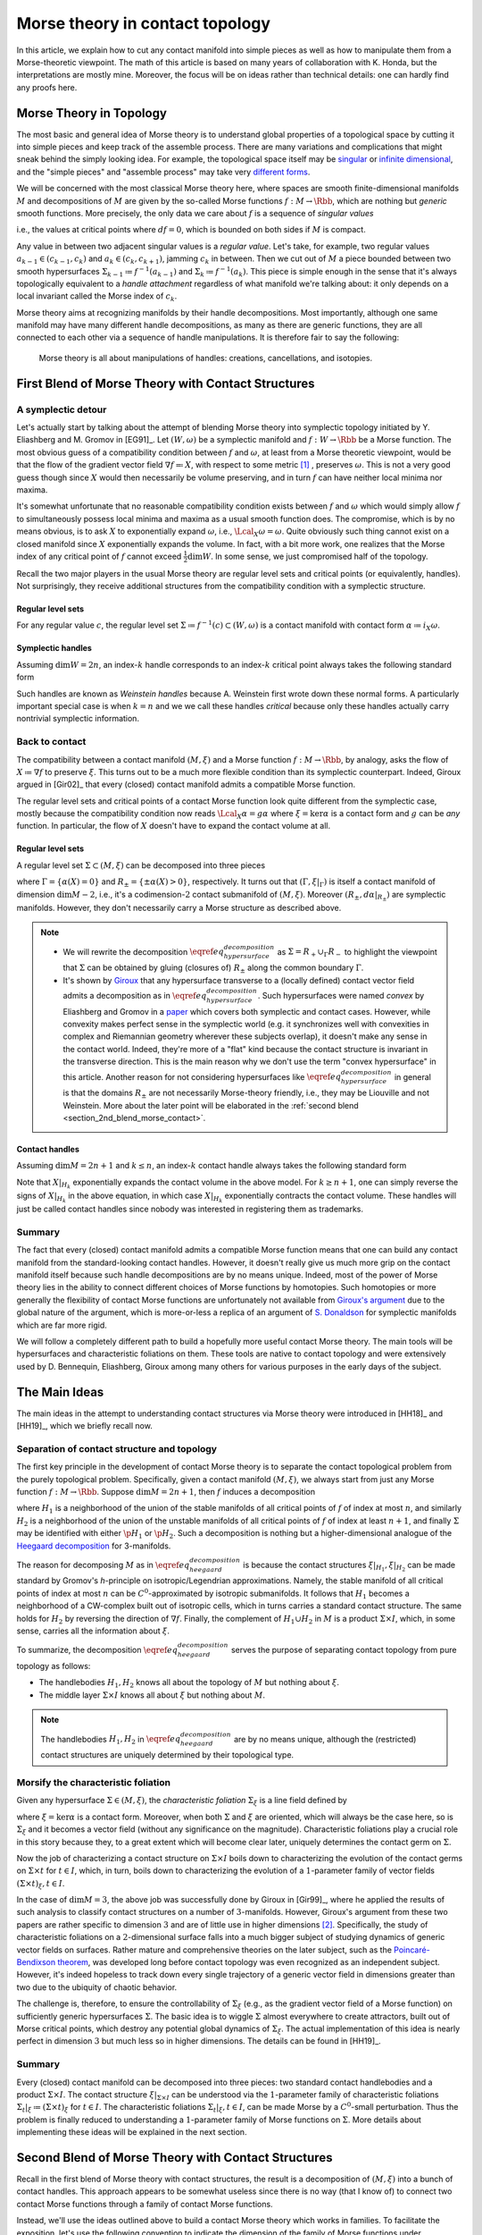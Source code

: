 .. _contact_morse_theory_rst:

Morse theory in contact topology
================================

In this article, we explain how to cut any contact manifold into simple pieces as well as how to manipulate them from a Morse-theoretic viewpoint. The math of this article is based on many years of collaboration with K. Honda, but the interpretations are mostly mine. Moreover, the focus will be on ideas rather than technical details: one can hardly find any proofs here.

Morse Theory in Topology
------------------------

The most basic and general idea of Morse theory is to understand global properties of a topological space by cutting it into simple pieces and keep track of the assemble process. There are many variations and complications that might sneak behind the simply looking idea. For example, the topological space itself may be `singular <https://en.wikipedia.org/wiki/Stratified_Morse_theory>`__ or `infinite dimensional <https://en.wikipedia.org/wiki/Floer_homology>`__, and the "simple pieces" and "assemble process" may take very `different forms <https://en.wikipedia.org/wiki/Triangulation_(topology)>`__.

We will be concerned with the most classical Morse theory here, where spaces are smooth finite-dimensional manifolds :math:`M` and decompositions of :math:`M` are given by the so-called Morse functions :math:`f: M \to \Rbb`, which are nothing but *generic* smooth functions. More precisely, the only data we care about :math:`f` is a sequence of *singular values*

.. math::
	:nowrap:

	\begin{equation*}
		\dots < c_{k-1} < c_k < c_{k+1} < \dots
	\end{equation*}

i.e., the values at critical points where :math:`df=0`, which is bounded on both sides if :math:`M` is compact.

Any value in between two adjacent singular values is a *regular value*. Let's take, for example, two regular values :math:`a_{k-1} \in (c_{k-1}, c_k)` and :math:`a_k \in (c_k, c_{k+1})`, jamming :math:`c_k` in between. Then we cut out of :math:`M` a piece bounded between two smooth hypersurfaces :math:`\Sigma_{k-1} \coloneqq f^{-1} (a_{k-1})` and :math:`\Sigma_k \coloneqq f^{-1} (a_k)`. This piece is simple enough in the sense that it's always topologically equivalent to a *handle attachment* regardless of what manifold we're talking about: it only depends on a local invariant called the Morse index of :math:`c_k`.

Morse theory aims at recognizing manifolds by their handle decompositions. Most importantly, although one same manifold may have many different handle decompositions, as many as there are generic functions, they are all connected to each other via a sequence of handle manipulations. It is therefore fair to say the following:

	Morse theory is all about manipulations of handles: creations, cancellations, and isotopies.


.. _first_blend:

First Blend of Morse Theory with Contact Structures
---------------------------------------------------

A symplectic detour
*******************

Let's actually start by talking about the attempt of blending Morse theory into symplectic topology initiated by Y. Eliashberg and M. Gromov in [EG91]_. Let :math:`(W, \omega)` be a symplectic manifold and :math:`f: W \to \Rbb` be a Morse function. The most obvious guess of a compatibility condition between :math:`f` and :math:`\omega`, at least from a Morse theoretic viewpoint, would be that the flow of the gradient vector field :math:`\nabla f \eqqcolon X`, with respect to some metric [#gradient]_ , preserves :math:`\omega`. This is not a very good guess though since :math:`X` would then necessarily be volume preserving, and in turn :math:`f` can have neither local minima nor maxima.

It's somewhat unfortunate that no reasonable compatibility condition exists between :math:`f` and :math:`\omega` which would simply allow :math:`f` to simultaneously possess local minima and maxima as a usual smooth function does. The compromise, which is by no means obvious, is to ask :math:`X` to exponentially expand :math:`\omega`, i.e., :math:`\Lcal_X \omega = \omega`. Quite obviously such thing cannot exist on a closed manifold since :math:`X` exponentially expands the volume. In fact, with a bit more work, one realizes that the Morse index of any critical point of :math:`f` cannot exceed :math:`\tfrac{1}{2} \dim W`. In some sense, we just compromised half of the topology.

Recall the two major players in the usual Morse theory are regular level sets and critical points (or equivalently, handles). Not surprisingly, they receive additional structures from the compatibility condition with a symplectic structure.

Regular level sets
++++++++++++++++++

For any regular value :math:`c`, the regular level set :math:`\Sigma \coloneqq f^{-1} (c) \subset (W, \omega)` is a contact manifold with contact form :math:`\alpha \coloneqq i_X \omega`.

Symplectic handles
++++++++++++++++++

Assuming :math:`\dim W = 2n`, an index-:math:`k` handle corresponds to an index-:math:`k` critical point always takes the following standard form

.. math::
	:nowrap:

	\begin{align*}
		H_k &= [-1, 1]^k_{x_1, \cdots, x_k} \times [-1, 1]^{2n-k}_{x_{k+1}, \cdots, x_n, y_1, \cdots, y_n} \\

		\omega|_{H_k} &= \sum_{i=1}^{2n} dx_i \wedge dy_i \\

		X|_{H_k} &= \sum_{i=1}^k ( -x_i \p_{x_i} + 2y_i \p_{y_i} ) + \frac{1}{2} \sum_{j=k+1}^{2n} ( x_j \p_{x_j} + y_j \p_{y_j} ) \\
	\end{align*}

Such handles are known as *Weinstein handles* because A. Weinstein first wrote down these normal forms. A particularly important special case is when :math:`k = n` and we we call these handles *critical* because only these handles actually carry nontrivial symplectic information.


Back to contact
***************

The compatibility between a contact manifold :math:`(M, \xi)` and a Morse function :math:`f: M \to \Rbb`, by analogy, asks the flow of :math:`X \coloneqq \nabla f` to preserve :math:`\xi`.  This turns out to be a much more flexible condition than its symplectic counterpart. Indeed, Giroux argued in [Gir02]_ that every (closed) contact manifold admits a compatible Morse function.

The regular level sets and critical points of a contact Morse function look quite different from the symplectic case, mostly because the compatibility condition now reads :math:`\Lcal_X \alpha = g \alpha` where :math:`\xi = \ker \alpha` is a contact form and :math:`g` can be *any* function. In particular, the flow of :math:`X` doesn't have to expand the contact volume at all.

Regular level sets
++++++++++++++++++

A regular level set :math:`\Sigma \subset (M, \xi)` can be decomposed into three pieces

.. math::
	:nowrap:

	\begin{equation}
		\Sigma = R_+ \cup \Gamma \cup R_-
		\label{eq_hypersurface_decomposition}
	\end{equation}

where :math:`\Gamma = \{ \alpha (X) = 0 \}` and :math:`R_{\pm} = \{ \pm \alpha (X) > 0 \}`, respectively. It turns out that :math:`(\Gamma, \xi|_{\Gamma})` is itself a contact manifold of dimension :math:`\dim M - 2`, i.e., it's a codimension-:math:`2` contact submanifold of :math:`(M, \xi)`. Moreover :math:`( R_{\pm}, d\alpha|_{R_{\pm}} )` are symplectic manifolds. However, they don't necessarily carry a Morse structure as described above.

.. note::

	* We will rewrite the decomposition :math:`\eqref{eq_hypersurface_decomposition}` as :math:`\Sigma = R_+ \cup_{\Gamma} R_-` to highlight the viewpoint that :math:`\Sigma` can be obtained by gluing (closures of) :math:`R_{\pm}` along the common boundary :math:`\Gamma`.

	* It's shown by `Giroux <https://eudml.org/doc/140253>`__ that any hypersurface transverse to a (locally defined) contact vector field admits a decomposition as in :math:`\eqref{eq_hypersurface_decomposition}`. Such hypersurfaces were named *convex* by Eliashberg and Gromov in a `paper <https://www.ihes.fr/~gromov/wp-content/uploads/2018/08/976.pdf>`__ which covers both symplectic and contact cases. However, while convexity makes perfect sense in the symplectic world (e.g. it synchronizes well with convexities in complex and Riemannian geometry wherever these subjects overlap), it doesn't make any sense in the contact world. Indeed, they're more of a "flat" kind because the contact structure is invariant in the transverse direction. This is the main reason why we don't use the term "convex hypersurface" in this article. Another reason for not considering hypersurfaces like :math:`\eqref{eq_hypersurface_decomposition}` in general is that the domains :math:`R_{\pm}` are not necessarily Morse-theory friendly, i.e., they may be Liouville and not Weinstein. More about the later point will be elaborated in the :ref:`second blend <section_2nd_blend_morse_contact>`.

Contact handles
+++++++++++++++

Assuming :math:`\dim M = 2n+1` and :math:`k \leq n`, an index-:math:`k` contact handle always takes the following standard form

.. math::
	:nowrap:

	\begin{align*}
		H_k &= [-1, 1]^k_{x_1, \cdots, x_k} \times [-1, 1]^{2n-k}_{x_{k+1}, \cdots, x_n, y_1, \cdots, y_n} \times [-1, 1]_z \\

		\alpha|_{H_k} &= dz - \sum_{i=1}^n y_i dx_i \\

		X|_{H_k} &= \sum_{i=1}^k ( -x_i \p_{x_i} + 2y_i \p_{y_i} ) + \frac{1}{2} \sum_{j=k+1}^{2n} ( x_j \p_{x_j} + y_j \p_{y_j} ) + z dz \\
	\end{align*}

Note that :math:`X|_{H_k}` exponentially expands the contact volume in the above model. For :math:`k \geq n+1`, one can simply reverse the signs of :math:`X|_{H_k}` in the above equation, in which case :math:`X|_{H_k}` exponentially contracts the contact volume. These handles will just be called contact handles since nobody was interested in registering them as trademarks.

Summary
*******

The fact that every (closed) contact manifold admits a compatible Morse function means that one can build any contact manifold from the standard-looking contact handles. However, it doesn't really give us much more grip on the contact manifold itself because such handle decompositions are by no means unique. Indeed, most of the power of Morse theory lies in the ability to connect different choices of Morse functions by homotopies. Such homotopies or more generally the flexibility of contact Morse functions are unfortunately not available from `Giroux's argument <https://arxiv.org/abs/math/0305129>`__ due to the global nature of the argument, which is more-or-less a replica of an argument of `S. Donaldson <https://projecteuclid.org/journals/journal-of-differential-geometry/volume-44/issue-4/Symplectic-submanifolds-and-almost-complex-geometry/10.4310/jdg/1214459407.full>`__ for symplectic manifolds which are far more rigid.

We will follow a completely different path to build a hopefully more useful contact Morse theory. The main tools will be hypersurfaces and characteristic foliations on them. These tools are native to contact topology and were extensively used by D. Bennequin, Eliashberg, Giroux among many others for various purposes in the early days of the subject.

.. _section_main_ideas:

The Main Ideas
--------------

The main ideas in the attempt to understanding contact structures via Morse theory were introduced in [HH18]_ and [HH19]_, which we briefly recall now.

Separation of contact structure and topology
********************************************

The first key principle in the development of contact Morse theory is to separate the contact topological problem from the purely topological problem. Specifically, given a contact manifold :math:`(M, \xi)`, we always start from just any Morse function :math:`f: M \to \Rbb`. Suppose :math:`\dim M = 2n+1`, then :math:`f` induces a decomposition

.. math::
	:nowrap:

	\begin{equation}
		M = H_1 \cup (\Sigma \times I) \cup H_2, \quad I \coloneqq [0,1]
		\label{eq_heegaard_decomposition}
	\end{equation}

where :math:`H_1` is a neighborhood of the union of the stable manifolds of all critical points of :math:`f` of index at most :math:`n`, and similarly :math:`H_2` is a neighborhood of the union of the unstable manifolds of all critical points of :math:`f` of index at least :math:`n+1`, and finally :math:`\Sigma` may be identified with either :math:`\p H_1` or :math:`\p H_2`. Such a decomposition is nothing but a higher-dimensional analogue of the `Heegaard decomposition <https://en.wikipedia.org/wiki/Heegaard_splitting>`__ for 3-manifolds.

The reason for decomposing :math:`M` as in :math:`\eqref{eq_heegaard_decomposition}` is because the contact structures :math:`\xi|_{H_1}, \xi|_{H_2}` can be made standard by Gromov's *h*-principle on isotropic/Legendrian approximations. Namely, the stable manifold of all critical points of index at most :math:`n` can be :math:`C^0`-approximated by isotropic submanifolds. It follows that :math:`H_1` becomes a neighborhood of a CW-complex built out of isotropic cells, which in turns carries a standard contact structure. The same holds for :math:`H_2` by reversing the direction of :math:`\nabla f`. Finally, the complement of :math:`H_1 \cup H_2` in :math:`M` is a product :math:`\Sigma \times I`, which, in some sense, carries all the information about :math:`\xi`.

To summarize, the decomposition :math:`\eqref{eq_heegaard_decomposition}` serves the purpose of separating contact topology from pure topology as follows:

* The handlebodies :math:`H_1, H_2` knows all about the topology of :math:`M` but nothing about :math:`\xi`.

* The middle layer :math:`\Sigma \times I` knows all about :math:`\xi` but nothing about :math:`M`.

.. note::

	The handlebodies :math:`H_1, H_2` in :math:`\eqref{eq_heegaard_decomposition}` are by no means unique, although the (restricted) contact structures are uniquely determined by their topological type.

Morsify the characteristic foliation
************************************

Given any hypersurface :math:`\Sigma \in (M, \xi)`, the *characteristic foliation* :math:`\Sigma_{\xi}` is a line field defined by

.. math::
	:nowrap:

	\begin{equation*}
		\Sigma_{\xi} \coloneqq \ker (d\alpha|_{T\Sigma \cap \xi})
	\end{equation*}

where :math:`\xi = \ker\alpha` is a contact form. Moreover, when both :math:`\Sigma` and :math:`\xi` are oriented, which will always be the case here, so is :math:`\Sigma_{\xi}` and it becomes a vector field (without any significance on the magnitude). Characteristic foliations play a crucial role in this story because they, to a great extent which will become clear later, uniquely determines the contact germ on :math:`\Sigma`.

Now the job of characterizing a contact structure on :math:`\Sigma \times I` boils down to characterizing the evolution of the contact germs on :math:`\Sigma \times t` for :math:`t \in I`, which, in turn, boils down to characterizing the evolution of a :math:`1`-parameter family of vector fields :math:`(\Sigma \times t)_{\xi}, t \in I`.

In the case of :math:`\dim M = 3`, the above job was successfully done by Giroux in [Gir99]_, where he applied the results of such analysis to classify contact structures on a number of :math:`3`-manifolds. However, Giroux's argument from these two papers are rather specific to dimension :math:`3` and are of little use in higher dimensions [#false_believe]_. Specifically, the study of characteristic foliations on a :math:`2`-dimensional surface falls into a much bigger subject of studying dynamics of generic vector fields on surfaces. Rather mature and comprehensive theories on the later subject, such as the `Poincaré-Bendixson theorem <https://en.wikipedia.org/wiki/Poincar%C3%A9%E2%80%93Bendixson_theorem>`__, was developed long before contact topology was even recognized as an independent subject. However, it's indeed hopeless to track down every single trajectory of a generic vector field in dimensions greater than two due to the ubiquity of chaotic behavior.

The challenge is, therefore, to ensure the controllability of :math:`\Sigma_{\xi}` (e.g., as the gradient vector field of a Morse function) on sufficiently generic hypersurfaces :math:`\Sigma`. The basic idea is to wiggle :math:`\Sigma` almost everywhere to create attractors, built out of Morse critical points, which destroy any potential global dynamics of :math:`\Sigma_{\xi}`. The actual implementation of this idea is nearly perfect in dimension :math:`3` but much less so in higher dimensions. The details can be found in [HH19]_.

Summary
*******

Every (closed) contact manifold can be decomposed into three pieces: two standard contact handlebodies and a product :math:`\Sigma \times I`. The contact structure :math:`\xi|_{\Sigma \times I}` can be understood via the :math:`1`-parameter family of characteristic foliations :math:`\Sigma_t|_{\xi} \coloneqq (\Sigma \times t)_{\xi}` for :math:`t \in I`. The characteristic foliations :math:`\Sigma_t|_{\xi}, t \in I`, can be made Morse by a :math:`C^0`-small perturbation. Thus the problem is finally reduced to understanding a :math:`1`-parameter family of Morse functions on :math:`\Sigma`. More details about implementing these ideas will be explained in the next section.

.. _section_2nd_blend_morse_contact:

Second Blend of Morse Theory with Contact Structures
----------------------------------------------------

Recall in the first blend of Morse theory with contact structures, the result is a decomposition of :math:`(M, \xi)` into a bunch of contact handles. This approach appears to be somewhat useless since there is no way (that I know of) to connect two contact Morse functions through a family of contact Morse functions.

Instead, we'll use the ideas outlined above to build a contact Morse theory which works in families. To facilitate the exposition, let's use the following convention to indicate the dimension of the family of Morse functions under consideration. We say a Morse theory (of whatever flavor) is established at

* :math:`\pi_0`-level if Morse functions exist generically,
* :math:`\pi_1`-level if any two Morse functions are homotopic through Morse functions,
* :math:`\pi_2`-level if a circle-family of Morse functions can be realized as the boundary of a disk-family of Morse functions,
* and so on for :math:`\pi_k`-levels for :math:`k > 2`.

.. note::

	Critical points, among others, in families of Morse functions degenerate according to the standard `transversality theory <https://en.wikipedia.org/wiki/Transversality_theorem>`__ on jet bundles. For example, critical points are nondegenerate at :math:`\pi_0`-level but may degenerate to birth-death type singularities at :math:`\pi_1`-level and swallowtails at :math:`\pi_2`-level and so on.

For example, the usual Morse theory is fully-established in the category of smooth functions and provides deep insights into the structure of smooth manifolds via `Cerf theory <https://en.wikipedia.org/wiki/Cerf_theory>`__, `h-cobordism theorem <https://en.wikipedia.org/wiki/H-cobordism>`__ and so on. In the contact category, we need to at least impose one additional compatibility condition between functions and contact structures: the gradient vector field must preserve the contact structure. However, as we'll see, this condition alone is not enough to build a useful (family) contact Morse theory.

Topological skeleta
*******************

Recall that although the existence of contact Morse functions, in abundance as a matter of fact, was established in [Gir02]_, nearly no flexibility is available for these rather abstract functions, which makes it hardly useful in practice. On the other hand, one cannot expect genericity to hold in the sense of usual transversality theory as in the smooth case because contact structures are by no means generic in that sense.

As a matter of fact, it makes little sense to even look for (generic) homotopies between contact Morse functions because it violates the first principle of separation between topological and contact topological considerations. Instead, let's emphasize once again that the decomposition :math:`\eqref{eq_heegaard_decomposition}` is always the first step when decomposing a contact manifold :math:`(M, \xi)`. Recall that the contact handlebodies :math:`H_1, H_2 \subset M` are uniquely determined by the corresponding isotropic skeleta, which also capture the topology of :math:`M`. For this reason, we introduce the following terminology:

	Up to a negligible ambiguity, either :math:`H_1, H_2` or their skeleta are called *topological skeleta* of :math:`(M, \xi)`.

Of course, one contact manifold may have many different topological skeleta, and it's far from obvious how two choices are related to each other in a Morse theoretic way. However, such difficulty doesn't bother us, at least for now, since we're not really interested in the topology of :math:`M`. Indeed, it'd already be a great success of contact Morse theory if one could get some insights into contact structures on :math:`S^{2n+1}, n \geq 2`.

.. _section_family_morse:

A family Morse theory on hypersurfaces
**************************************

Away from the topological skeleta, the contact manifold reduces to a product :math:`\Sigma \times I` as in :math:`\eqref{eq_heegaard_decomposition}`. As explained in the :ref:`main ideas <section_main_ideas>`, up to a :math:`C^0`-small perturbation, the characteristic foliations :math:`\Sigma_t|_{\xi}, t \in I` can be realized as the gradient of a :math:`1`-parameter family of Morse functions on :math:`\Sigma`. It is this Morse theory which can be made "generic" and work in families. In what follows, we'll spell out the details of this Morse theory on hypersurfaces at :math:`\pi_0, \pi_1`, and :math:`\pi_2`-levels. As a convention, all explicitly mentioned (Morse) critical points are assumed to be nondegenerate unless otherwise specified.

:math:`\pi_0`-level
+++++++++++++++++++

The :math:`\pi_0`-level Morse theory means that for any :math:`t_0 \in I`, the hypersurface :math:`\Sigma = \Sigma_{t_0}` can be :math:`C^0`-perturbed such that :math:`\Sigma_{\xi}` is Morse. Let :math:`p \in \Sigma` be a critical point. Then we say :math:`p` is *positive* if :math:`T_p \Sigma = \xi_p` as oriented vector spaces and *negative* if :math:`T_p \Sigma = -\xi_p`. It turns out that the stable manifolds of the positive critical points build up a Weinstein manifold :math:`R_+ \subset \Sigma`, i.e., a symplectic manifold built out of (finitely many) Weinstein handles explained in the :ref:`first blend <first_blend>`. Likewise, the unstable manifolds of the negative critical points build up another Weinstein manifold :math:`R_- \subset \Sigma`. Denoting the remaining borderline between :math:`R_+` and :math:`R_-` by :math:`\Gamma`, we arrive at the familiar :math:`\Sigma = R_+ \cup_{\Gamma} R_-` which appeared as the structure of a regular level set in :math:`\eqref{eq_hypersurface_decomposition}`.

	We say a hypersurface :math:`\Sigma` is *Morse* if :math:`\Sigma_{\xi}` is Morse. Moreover, genericity is always appropriately understood according to the :math:`\pi_k`-level of the Morse theory under discussion.

.. note::

	Morse hypersurfaces are not generic. They are only :math:`C^0`-dense among all hypersurfaces, which is enough for all we care. It's important to note that contact Morse theory lives on hypersurfaces rather than the contact manifold itself.

:math:`\pi_1`-level
+++++++++++++++++++

Suppose :math:`\Sigma_0, \Sigma_1` are Morse, where :math:`\Sigma_t \coloneqq \Sigma \times t, t \in I`. This is indeed the case when they are boundaries of standard neighborhoods of the isotropic skeleta :math:`H_0, H_1`. Then the :math:`\pi_1`-level Morse theory means that, up to a :math:`C^0`-small perturbation, the :math:`1`-parameter family :math:`\Sigma_t|_{\xi}` can be realized as the gradient of a :math:`1`-parameter family of Morse functions. It turns out that for most of the time :math:`t \in I`, the contact germ on :math:`\Sigma_t` doesn't change, up to isotopy.

	We say a Morse hypersurface is *invariant* if the contact germ is invariant in the transverse direction. This is equivalent to, as it turns out, the nonexistence of flow lines from negative critical points to positive critical points.

Due to genericity and the index constraint on Weinstein handles, :math:`\Sigma_t` may fail to be invariant only when there is a (unique) trajectory of :math:`\Sigma_t|_{\xi}` from a negative index-:math:`n` critical point :math:`p_n^-` to a positive index-:math:`n` critical point :math:`p_n^+`, assuming :math:`\dim \Sigma = 2n`. Moreover, such failure may happen for only finitely many :math:`t \in I`, which we call the :math:`\pi_1`-*critical moments*.

	Depending on the context, a :math:`\pi_1`-*switch* at a :math:`\pi_1`-critical moment :math:`t_0 \in I` can refer to any one of the following:

	* The (transversely cut out) trajectory from :math:`p_n^-` to :math:`p_n^+`.
	* The hypersurface :math:`\Sigma_{t_0}`.
	* The contact structure on :math:`\Sigma \times [t_0 - \epsilon, t_0 + \epsilon]` for :math:`\epsilon > 0` sufficiently small.

Topological speaking, the difference between :math:`\Sigma_{t_0 - \epsilon}` and :math:`\Sigma_{t_0 + \epsilon}` is a handle slide of a negative :math:`n`-handle over a positive :math:`n`-handle. However, not every topological handle slide of this kind can be realized as a :math:`\pi_1`-switch, even after assuming all isotopies involved in the handle slide are contact isotopies. Namely, suppose :math:`Y \subset \Sigma_{t_0}` is a regular level set between :math:`p_n^-` and :math:`p_n^+` such that the unstable manifold of :math:`p_n^-` intersects :math:`Y` along a Legendrian sphere :math:`\Lambda_-` and the stable manifold of :math:`p_n^+` intersects :math:`Y` along :math:`\Lambda_+`. Here we recall :math:`Y` is naturally a contact submanifold. [#contact_submfd]_ Then :math:`\Lambda_{\pm}` intersect :math:`\xi|_Y`-transversely at exactly one point :math:`q` (on the :math:`\pi_1`-switch), i.e.,

.. math::
	:nowrap:

	\begin{equation}
		T_q \Lambda_+ \oplus T_q \Lambda_- = (\xi|_Y)_q
		\label{eq_xi_transverse}
	\end{equation}

Extending the definitions of :math:`Y` and :math:`\Lambda_{\pm}` to all :math:`t` close to :math:`t_0`, we require that :math:`\Lambda_+` is slightly "below" :math:`\Lambda_-`, measured against the positive co-orientation of :math:`\xi|_Y`, near :math:`q` for :math:`t < t_0` and "above" for :math:`t > t_0`.

	In plain words, the handle slide corresponding to a :math:`\pi_1`-switch isotopes :math:`\Lambda_+` up across :math:`\Lambda_-` as :math:`t` passes over :math:`t_0`.

.. note::

	Historically speaking, a :math:`\pi_1`-switch is trivially a special case of "bifurcations" considered by Giroux [Gir99]_ in his dynamical convex surface theory, and less trivially a special case of the so-called "bypass attachments" considered by Honda [Hon99]_ in his combinatorial convex surface theory, both in dimension :math:`3`. The later was generalized to all dimensions in [HH18]_. In particular, the decomposition :math:`\eqref{eq_heegaard_decomposition}` indeed gives rise to a contact Morse function. However, none of these developments are relevant here and we don't even care about general contact Morse functions per se.

Besides :math:`\pi_1`-switches, there are many other :math:`\pi_1`-level Morse theoretic degenerations, such as creation and elimination of critical points, that may happen in the family :math:`\Sigma_t|_{\xi}, t \in I`. However, these phenomena may happen either within :math:`R_+` or :math:`R_-`, and they belong to the subject of Weinstein homotopies, whose general understanding is completely out of reach by the current technology.

To summarize, the :math:`\pi_1`-level contact Morse theory asserts that, modulo Weinstein homotopies, any contact structure on :math:`\Sigma \times I` can be realized as a finite sequence of :math:`\pi_1`-switches.

:math:`\pi_2`-level
+++++++++++++++++++

The :math:`\pi_2`-level contact Morse theory aims at connecting two realizations of the same :math:`(\Sigma \times I, \xi)` as :math:`1`-parameter families of Morse functions on :math:`\Sigma`. It's therefore inappropriate to ignore the :math:`C^0`-perturbation part and pretend that the realizing hypersurface foliation is just :math:`\Sigma_t = \Sigma \times t, t \in I`. For the sake of distinction, let :math:`\Sigma^0_t, t \in I`, and :math:`\Sigma^1_t, t \in I`, be two different foliations realizing :math:`\pi_1`-level Morse theories as explained above. Namely, modulo Weinstein homotopies, the :math:`1`-parameter families :math:`\Sigma^0_t|_{\xi}` and :math:`\Sigma^1_t|_{\xi}` give rise to two compositions of :math:`\pi_1`-switches. Therefore, the goal is, roughly speaking, to connect different compositions of :math:`\pi_1`-switches which define the same contact structure, in a Morse theoretic way.

By analogy with the :math:`\pi_1`-switch, here is a complete list of :math:`\pi_2`-switches which at some point breaks the invariance of the contact germ. First of all, we need to work on the :math:`2`-dimensional parameter space :math:`(s, t) \in I^2`, where :math:`t` shall always parametrize the foliations and :math:`s` parametrizes the homotopies. At a :math:`\pi_2`-critical moment :math:`(s_0, t_0) \in I^2`, one of the following scenarios may happen: [#pi2labels]_

* (:math:`\pi_2^a`-switch) There exist a negative birth-death-type index-:math:`(n+1)` critical point :math:`p_{n+1, n}^-` and a positive index-:math:`n` critical point :math:`p_n^+`, such that there is a unique transversely cut out trajectory from :math:`p_{n+1, n}^-` to :math:`p_n^+`. Here the notation :math:`p_{n+1, n}` for a birth-death-type critical point indicates the dimension of the stable manifold, which is :math:`n+1`, and the unstable manifold, which is :math:`n`. Flipping the orientation, one also has the same type of switch at a trajectory from a negative :math:`p_n^-` to a positive :math:`p_{n, n-1}^+`.

* (:math:`\pi_2^b`-switch) There exist two index-:math:`n` negative critical points :math:`p_n^-, q_n^-` and two positive :math:`p_n^+, q_n^+`, such that there are exactly two transversely cut out trajectories: one from :math:`p_n^-` to :math:`p_n^+` and the other from :math:`q_n^-` to :math:`q_n^+`.

.. _bullet_pi2c_switch:

* (:math:`\pi_2^c`-switch) There exist a negative index-:math:`(n+1)` critical point :math:`p_{n+1}^-` and a positive index-:math:`n` critical point :math:`p_n^+` and a unique trajectory from :math:`p_{n+1}^-` to :math:`p_n^+` which is transversely cut out with respect to a :math:`2`-dimensional family :math:`\Sigma_t^s|_{\xi}` for :math:`(s, t)` close to :math:`(s_0, t_0)`.

.. _bullet_pi2d_switch:

* (:math:`\pi_2^d`-switch) There exist a negative index-:math:`n` critical point :math:`p_n^-` and a positive :math:`p_n^+`, such that there exists a trajectory from :math:`p_n^-` to :math:`p_n^+` which is not transversely cut out, but rather has a first-order tangency. Namely, let :math:`Y \subset \Sigma_{t_0}^{s_0}` be a regular level set between :math:`p_n^-` and :math:`p_n^+`, and :math:`\Lambda_{\pm} \subset Y` be Legendrian spheres just as in the above discussion at the :math:`\pi_1`-level. Then the unique intersection :math:`q = \Lambda_+ \cap \Lambda_-` satisfies the following

	.. math::
		:nowrap:

		\begin{equation}
			\dim(T_q \Lambda_+ \cap T_q \Lambda_-) = 1
			\label{eq_xi_degenerate}
		\end{equation}

  This should be compared with the :math:`\xi|_Y`-transversality condition :math:`\eqref{eq_xi_transverse}`.


Summary
*******

We start with the definition of topological skeleta, which serve the purpose of separating topology from contact structures. Then we proceed with a description of the sought-after contact Morse theory on hypersurfaces from :math:`\pi_0` to :math:`\pi_2`-level. The :math:`\pi_0`-level is the foundation for everything that follows and technically speaking, it involves all the (good and bad) techniques established in [HH19]_. The :math:`\pi_1`-level reduces the study of contact structures to the study of finite sequences of :math:`\pi_1`-switches. Finally, the :math:`\pi_2`-level provides a complete list of moves one needs to compare two different sequences of :math:`\pi_1`-switches. In principle, one could continue to build :math:`\pi_k`-level contact Morse theory for :math:`k \geq 3`. We choose not to do that for two reasons: first, as far as the classification of contact structures is concerned, the :math:`\pi_2`-level Morse theory suffices, and second, there is no significant technical advancement already from :math:`\pi_0`-level up.


Examples
--------

So far the theory has been dry and obscure. We need examples to make it sensible but as for any other theories, there is a high risk of breaking it by testing against the reality. So let's do it.

.. _section_r_pm_picture_of_pi_1_switches:

:math:`R_{\pm}`-picture of :math:`\pi_1`-switches
*************************************************

The Morse picture of :math:`\pi_1`-switches is conceptually clear but can be difficult to use in practice. So let's introduce a slightly different approach, called the :math:`R_{\pm}`-picture, which focuses less on the (Morse) gradient vector field and more on the critical points, making it easier to manipulate, especially when combined with front projections. In a nutshell, the :math:`R_{\pm}`-picture describes the changes in :math:`R_{\pm} (\Sigma_t)`, as well as how they are glued together along :math:`\Gamma(\Sigma_t)`, as :math:`\Sigma_t|_{\xi}` goes through a :math:`\pi_1`-switch.

.. _figure_r_pm_picture_of_pi_1_switch:

.. sidebar:: :math:`R_{\pm}`-picture of a :math:`\pi_1`-switch

	.. figure:: static/contact-morse-theory/pi1-handles.svg
		:align: center
		:width: 400px

The picture on the right-hand-side illustrates a completely general :math:`\pi_1`-switch decomposed into three steps, i.e., the three dashed arrows, which we now explain. Unlike the previous discussions in the :ref:`family Morse theory <section_family_morse>`, here we need to keep track of several level sets (in :math:`\Sigma`) at once and both stable and unstable manifolds of the critical points. So the notations will unfortunately become a bit more cluttered. Note that the gradient vector field (i.e., the characteristic foliation) always flows upwards (indicating that I'm not a physicist).

The upper-left corner represents a part of :math:`\Sigma` relevant to the :math:`\pi_1`-switch. Namely, there are two index-:math:`n` critical points :math:`p_n^+` and :math:`p_n^-`, and the corresponding Legendrian spheres :math:`\Lambda_+^u, \Lambda_-^s \subset \Gamma`. Here the superscripts :math:`u` and :math:`s` denote unstable and stable, respectively. Moreover, there is a small ball in :math:`\Gamma` which intersects both :math:`\Lambda_+^u` and :math:`\Lambda_-^s` in a disk such that the :math:`\Lambda_+^u`-disk is slightly below the :math:`\Lambda_-^s`-disk, where "below" is measured against the positive co-orientation of :math:`\xi|_{\Gamma}`. This small ball is magnified in the picture, and the "below"-ness is shown as an under-crossing when the :math:`\Lambda`'s appear to be :math:`1`-dimensional.

The passage to the upper-right corner is nothing but swapping the critical values of :math:`p_n^+` and :math:`p_n^-`. Note that the small ball from above carries over to the new intermediate level set :math:`Y`, inside of which the :math:`\Lambda_+^s`-disk is slightly below the :math:`\Lambda_-^u`-disk.

The passage from the upper-right to the lower-right corner is where the :math:`\pi_1`-switch really takes place. Namely, we (contact) isotop :math:`\Lambda_+^s` up across :math:`\Lambda_-^u` within the small ball such that at exactly one moment, they :math:`\xi|_Y`-transversely intersect in a point. To keep things somewhat symmetric, we denote the resulting Legendrian spheres :math:`\Lambda_+^{s, \uparrow}` and :math:`\Lambda_-^{u, \downarrow}` as if :math:`\Lambda_-^u` is simultaneously lowered while :math:`\Lambda_+^s` is raised.

Finally, the passage from the lower-right to the lower-left corner swaps :math:`p_n^+` and :math:`p_n^-` back and leave in between a new level set :math:`\Gamma'`. We can describe the new decomposition :math:`\Sigma = R'_+ \cup_{\Gamma'} R'_-` in terms of the old one as follows.

	As a Weinstein manifold, :math:`R'_+` is obtained from :math:`R_+` by removing the handle corresponding to :math:`p_n^+` and attach a handle along :math:`(\Lambda_+^u \uplus \Lambda_-^s)^{\uparrow}`. Similarly :math:`R'_-` is obtained from :math:`R_-` by removing the handle corresponding to :math:`p_n^-` and attach a handle along :math:`(\Lambda_+^u \uplus \Lambda_-^s)^{\downarrow}`. Here :math:`\uplus`, which joins two Legendrians spheres into one, is an artifact of Legendrian handle slides and can be found in p. 17 of [HH18]_. Finally since :math:`R'_{\pm}` share the same boundary :math:`\Gamma'`, it admits two equivalent Legendrian surgery descriptions, and an explicit equivalence in terms of a contact isotopy.

.. _note_y_picture:

.. note::

	The :math:`R_{\pm}`-picture of a :math:`\pi_1`-switch put some emphasis on the evolution of the decomposition :math:`\eqref{eq_hypersurface_decomposition}` assuming :math:`\Sigma` is invariant. Such emphasis is not always necessary given the local nature of :math:`\pi_1`-switches. In this case we may simply remember the second dashed arrow in the :math:`R_{\pm}`-:ref:`picture <figure_r_pm_picture_of_pi_1_switch>` above, and call it the :math:`Y`-picture since it records what happens in the level set :math:`Y`.

Free :math:`\pi_1`-switches
***************************

Recall :math:`\pi_1`-switches are exactly where the contact germs on a :math:`1`-parameter family of Morse hypersurfaces change. They don't come for free in general for otherwise contact topology would be no different than just topology. It's generally difficult to verify the existence of a particular :math:`\pi_1`-switch inside a given contact manifold. However, there exists a class of :math:`\pi_1`-switches which can always be found at the vicinity of any (invariant) Morse hypersurface. These :math:`\pi_1`-switches are called *free*, and are the subject of discussion in this section.

The creation of free :math:`\pi_1`-switches is very much a procedure of creating something out of nothing. Not surprisingly, it involves certain :math:`\pi_2`-switches. Since :math:`\pi_2`-switches are directionless, all creations can be reversed to eliminations, which we'll omit.

.. _section_trivial_pi1_switches:

Trivial :math:`\pi_1`-switches
++++++++++++++++++++++++++++++

.. sidebar:: Morse picture of a :math:`\pi_2^a`-switch

	.. figure:: static/contact-morse-theory/pi2a-morse.svg
		:align: center
		:width: 400px

Let's start with the simplest scenario of a trivial :math:`\pi_1`-switch, which can be created by a :math:`\pi_2^a`-switch as shown in the right-hand-side picture.

.. note::

	All pictures will be drawn in dimension :math:`2`, but are supposed to illustrate the general situation in any dimension. For example, saddles usually represent index-:math:`n` critical points, assuming :math:`\dim \Sigma = 2n`.

Specifically, the square in the middle represents the parameter space :math:`I^2_{s,t}` where :math:`s` is horizontal and :math:`t` is vertical. The red dot at the center of :math:`I^2` and the corresponding Morse vector field represents the critical moment when the :math:`\pi_2^a`-switch takes place. The left-side of :math:`I^2` represents a Morse homotopy :math:`\Sigma_t^0|_{\xi}` which contains no critical moments, i.e., there are no :math:`\pi_1`-switches. However, the right-side of :math:`I^2` represents a Morse homotopy :math:`\Sigma_t^1|_{\xi}` which contains exactly one :math:`\pi_1`-switch [#pi2a_morse_sign]_. Scanning from left to right, one could say that a :math:`\pi_1`-switch is born via a :math:`\pi_2^a`-switch.

	The so-created :math:`\pi_1`-switch is said to be *trivial* since the corresponding contact structure on :math:`\Sigma \times I` is isotopic, relative to the boundaries, to the :math:`I`-invariant one (modulo Weinstein homotopies of :math:`R_{\pm}` as usual).

.. sidebar:: :math:`R_{\pm}`-picture of a trivial :math:`\pi_1`-switch

	.. figure:: static/contact-morse-theory/trivial-p1-handles.svg
		:align: center
		:width: 400px

Let's turn the Morse picture of the trivial :math:`\pi_1`-switch into the :math:`R_{\pm}`-picture as shown on the right. Specifically, the top figure illustrates the relative position between :math:`\Lambda_+` and :math:`\Lambda_-`, which is the standard Legendrian unknot, corresponding to critical points :math:`p_n^{\pm}`, respectively, in :math:`\Gamma`. In contrast to the :ref:`general picture <section_r_pm_picture_of_pi_1_switches>`, we drop the superscripts :math:`u, s` from the :math:`\Lambda`'s here because it's obvious from the context. Moreover, it's arranged so that :math:`\Lambda_+` and :math:`\Lambda_-` intersect :math:`\xi|_{\Gamma}`-transversely at a point, instead of :math:`\Lambda_+` being slightly below :math:`\Lambda_-`. This serves the sole purpose of attracting our attention to around the intersection point, and one can always go back to the other picture by pushing :math:`\Lambda_+` down (or :math:`\Lambda_-` up) slightly.

The two figures at the bottom represent the new :math:`\Gamma'` after the trivial :math:`\pi_1`-switch from the perspectives of :math:`R'_+` and :math:`R'_-`, respectively. As a sanity check, one can easily see that :math:`\Gamma'` is indeed isomorphic to the original :math:`\Gamma`. Here the :math:`(\pm 1)` beside the Legendrians are coefficients of Legendrian surgeries, and correspond to removing and adding a (index-:math:`n`) critical point, respectively.

Trivial :math:`\pi_1`-switches, as its name suggests, are quite boring. But when combined with :math:`\pi_2^b`-switches, they can produce many nontrivial :math:`\pi_1`-switches. This is our next step.

.. _section_derived_pi1_switches:

Derived :math:`\pi_1`-switches from the trivial one
+++++++++++++++++++++++++++++++++++++++++++++++++++

.. sidebar:: Morse picture of a :math:`\pi_2^b`-switch

	.. figure:: static/contact-morse-theory/pi2b-morse.svg
		:align: center
		:width: 400px

The picture on the right illustrates a general :math:`\pi_2^b`-switch, where each two adjacent ovals represent two disjoint regions on :math:`\Sigma`. The square in the middle is, as before, the parameter space :math:`I^2_{s, t}` and the red dot represents the critical moment when there exist simultaneously two flow lines from index-:math:`n` critical points :math:`p_n^-, q_n^-` to :math:`p_n^+, q_n^+`, respectively. The passage from the left side :math:`\Sigma^0_t|_{\xi}`, to the right side :math:`\Sigma^1_t|_{\xi}, t \in I`, changes the order of which two :math:`\pi_1`-switches occur. It is therefore also known as the *far commutativity* of two :math:`\pi_1`-switches, which are in a sense disjoint from each other.

The plan for generating new :math:`\pi_1`-switches from the trivial one is straightforward. Namely, we'll construct two disjoint :math:`\pi_1`-switches :math:`\Delta_1, \Delta_2` such that :math:`\Delta_1` is trivial and :math:`\Delta_2` becomes trivial after :math:`\Delta_1`. However, after swapping the order, neither :math:`\Delta_2` nor :math:`\Delta_1` is trivial anymore.

.. _figure_simple_pi_1_switch_from_pi_2b_switch:

.. sidebar:: Free :math:`\pi_1`-switch from :math:`\pi_2^b`-switch

	.. figure:: static/contact-morse-theory/trivial-rotation.svg
		:align: center
		:width: 400px

On the right is a not-particularly-good-looking illustration of the above plan. Namely, in the upper-left corner, we draw the relevant Legendrian spheres :math:`\Lambda^1_{\pm}` and :math:`\Lambda^2_{\pm}` corresponding to the two trivial :math:`\pi_1`-switches :math:`\Delta_1` (black) and :math:`\Delta_2` (blue), respectively. Although :math:`\Delta_1` is obviously trivial, it's not immediately clear that :math:`\Delta_2` is also trivial after :math:`\Delta_1`. The bottom figure shows, from the perspective of :math:`R^1_+`, that it's indeed the case where ":math:`\cong`" represents a Legendrian isotopy (via a handle slide).

By swapping the two :math:`\pi_1`-switches (and forget about :math:`\Delta_1`), we get on the upper-right corner the derived :math:`\pi_1`-switch :math:`\Delta_2` which is quite general since there is no additional restrictions on :math:`\Lambda^2_-` outside of the local picture except that it must belong to the stable manifold of a negative index-:math:`n` critical point. Note that this requirement doesn't contradict our setup in the upper-left corner since :math:`\Lambda^1_-` and :math:`\Lambda^2_-` are not linked as Legendrians.

.. note::

	1. Any free :math:`\pi_1`-switch derived from a trivial one via a :math:`\pi_2^b`-switch admits a right inverse in the sense that a :math:`\pi_1`-switch can be post-composed to produce the :math:`I`-invariant contact structure.

	2. The :math:`\pi_2^b`-switch itself assumes nothing about the involved :math:`\pi_1`-switches. Hence it's possible to derive new :math:`\pi_1`-switches from the ones that are for some reason known to exist, regardless of whether the later are trivial or not. In particular, there exist an abundance of :math:`\pi_1`-switches that are iteratively derived from the trivial one. They may all be called "free" since they can always be found within an invariant neighborhood of a hypersurface.

We shall later use this type of free :math:`\pi_1`-switches to detect flexibilities of contact structures near a hypersurface.

Free :math:`\pi_1`-switches from nowhere
++++++++++++++++++++++++++++++++++++++++

As we have learned from the discussions above, free :math:`\pi_1`-switches can be created out of the trivial one using the so-called far-commutativity. What we shall do in this section is the opposite. Namely, we shall construct free :math:`\pi_1`-switches without any reference to :math:`\pi_2`-switches, and from this we shall retrospectively argue that the trivial :math:`\pi_1`-switch exists.

Since we plan not to use any :math:`\pi_2`-switches, we need to go back to the root of contact Morse theory to see why some :math:`\pi_1`-switches always exist. Recall the :math:`Y`-:ref:`picture <note_y_picture>` of :math:`\pi_1`-switch where :math:`Y \subset \Sigma` is a level set separating the two critical points :math:`p_n^{\pm}`. Moreover, the corresponding Legendrian spheres :math:`\Lambda_+^s` from :math:`p_n^+` and :math:`\Lambda_-^u` from :math:`p_n^-` in :math:`Y` are relatively positioned as shown in this :ref:`picture <figure_r_pm_picture_of_pi_1_switch>` such that :math:`\Lambda_+^s` is slightly "below" :math:`\Lambda_-^u`. Then the :math:`\pi_1`-switch amounts to isotoping :math:`\Lambda_+^s` up across :math:`\Lambda_-^u`.

If :math:`Y` were to have an arbitrarily large (standard) neighborhood, then one can always perturb :math:`\Sigma` near -- but away from -- :math:`Y` to change the characteristic foliation :math:`\Sigma_{\xi}` so that it effectively raises :math:`\Lambda_+^s` up across :math:`\Lambda_-^u` [#bump_switch]_. However, in reality, one can only assume a finite neighborhood size of :math:`Y` depending on :math:`\Sigma` or rather the contact structure at the vicinity of it. Let :math:`\phi_t: Y \to Y`, :math:`t \in [0,1]`, be the contact isotopy induced by the perturbation such that  :math:`\phi_0 = \op{id}` and :math:`\phi_1` raises :math:`\Lambda_+^s` up across :math:`\Lambda_-^u`. Then we can define an "action" of such an isotopy by

.. math::
	:nowrap:

	\begin{equation*}
		A(\phi) \coloneqq \max_{x \in Y} \int_0^1 \alpha(\dot{\phi}_t(x)) dt
	\end{equation*}

where :math:`\alpha` denotes the contact form on :math:`Y`. It turns out that the possible magnitude of :math:`A(\phi)` is constrained by the neighborhood size of :math:`Y`. This is to say that an isotopy :math:`\phi_t` can be arranged by a small perturbation of :math:`\Sigma` near :math:`Y` if and only if the action :math:`A(\phi)` is sufficiently small.

In dimension :math:`3`, the above discussion leads to nothing because :math:`Y` in this case is a transverse knot (or link), and hence there is a positive lower bound on :math:`A(\phi)` for any :math:`\phi_t` that lifts :math:`\Lambda_+^s` (in this case :math:`0`-dimensional) up across :math:`\Lambda_-^u`. So we get no free :math:`\pi_1`-switch without knowing *a priori* that the neighborhood size :math:`Y` is sufficiently large. This is not the case in dimensions at least :math:`5`.

.. sidebar:: Free :math:`\pi_1`-switch from a "small" isotopy

	.. figure:: static/contact-morse-theory/finger-move.svg
		:align: center
		:width: 400px

In the picture to the right, we show an example of an isotopy with small action. Namely, we draw an isotropic arc (which is Legendrian if :math:`\dim Y = 3`) from :math:`\Lambda_-^u` to a place arbitrarily close to :math:`\Lambda_+^s`. Then the contact isotopy :math:`\phi_t` basically makes a finger move that guides :math:`\Lambda_-^s` towards :math:`\Lambda_+^u`, with arbitrarily small action. In this way we have shown that there exist :math:`\pi_1`-switches between *any* pairs of :math:`\Lambda_{\pm}`. Of course, we cannot in general pre-decide the isotopy :math:`\phi_t` that actually determines tha :math:`\pi_1`-switch, for otherwise we would've arrived at the absurd conclusion that all :math:`\pi_1`-switches are free.

Finally we wrap up the discussions of free :math:`\pi_1`-switches with the following conclusion.

	Both the :ref:`trivial <section_trivial_pi1_switches>` :math:`\pi_1`-switches and the :ref:`derived <section_derived_pi1_switches>` ones can be obtained by the finger move construction without any reference to :math:`\pi_2`-switches. Nonetheless, the :math:`\pi_2^b`-switches (or the far commutativity) can be used to produce new :math:`\pi_1`-switches from existing ones even if the later are not free.

More relations between :math:`\pi_1`-switches
*********************************************

It is the nature of Morse theory that :math:`\pi_2`-switches give rise to equivalence relations between :math:`\pi_1`-switches. Indeed we have examined through the investigation of free :math:`\pi_1`-switches the equivalence relations induced by :math:`\pi_2^a` and :math:`\pi_2^b`-switches. In this section we shall go through the rest, namely the :math:`\pi_2^c` and :math:`\pi_2^d`-switches. It turns out that :math:`\pi_2^d`-switches are easier to deal with, so we shall consider them first.

Relations from :math:`\pi_2^d`-switches
+++++++++++++++++++++++++++++++++++++++

.. sidebar:: :math:`Y`-picture of a :math:`\pi_2^d`-switch

	.. figure:: static/contact-morse-theory/pi2d-morse.svg
		:align: center
		:width: 400px

To the right we have the usual :math:`2`-parameter family of :math:`\Lambda_+^s` and :math:`\Lambda_-^u` in :math:`Y` -- drawn in the front projection -- around a :math:`\pi_2^d`-:ref:`switch <bullet_pi2d_switch>`. The :math:`\pi_2^d`-switch happens exactly at the red dot where :math:`\Lambda_+^s` and :math:`\Lambda_-^u` intersect, not transversely but following :math:`\eqref{eq_xi_degenerate}`. If we let :math:`s, t` parametrize the hypersurfaces as before, then we see an equivalence relation between the :math:`I`-invariant contact structure on :math:`\Sigma^0_t, t \in I`, on the left and the composition of two :math:`\pi_1`-switches on :math:`\Sigma^1_t, t \in I`, on the right. Therefore we can say that a :math:`\pi_2^d`-switch creates or cancels a pair of :math:`\pi_1`-switches.

Note that there is nothing special about the configuration of :math:`\Lambda_+^s` and :math:`\Lambda_-^u` at either the bottom :math:`t=0` or the top :math:`t=1` of the parameter space. They can for example always be arranged using the finger moves introduced above. It means, in particular, that even more free :math:`\pi_1`-switches can be produced this way by the very existence of :math:`\pi_2^d`-switches.

Relations from :math:`\pi_2^c`-switches [#pi2c_switch_error]_
+++++++++++++++++++++++++++++++++++++++++++++++++++++++++++++

The :math:`\pi_2^c`-:ref:`switch <bullet_pi2c_switch>` is the most special among the other :math:`\pi_2`-switches because it involves critical points *not* of the middle index. It is for this reason that we will describe it using the :math:`Y`-picture where :math:`Y` is a level set that separates :math:`p_n^+` on one side and :math:`p_{n+1}^-` together with all the :math:`p_n^-`'s it interacts with on the other side. For the sake of simplicity, let's focus on the case where the contact dimension is :math:`5`, i.e., :math:`n=2`. The general case poses in principle [#higher_dim_is_harder]_ no extra difficulty but the picture becomes much harder to draw.

.. sidebar:: :math:`Y`-picture of a :math:`\pi_2^c`-switch (schematic)

	.. figure:: static/contact-morse-theory/pi2c-morse.svg
		:align: center
		:width: 400px

In the picture to the right, we first draw a solid ball around :math:`\Lambda^u(p_{n+1}^-)` -- the red dot -- which is the intersection between the unstable manifold of :math:`p_{n+1}^-` and :math:`Y`. Note that :math:`\Lambda^u(p_{n+1}^-)` is only isotropic (and not Legendrian even though we still use the letter :math:`\Lambda`) for index reasons.

Using the usual :math:`s, t` coordinates on the parameter space, we then draw schematically the Legendrian :math:`\Lambda^s(p_n^+)` at :math:`t=0` for all :math:`s` as the thickened solid curve. As :math:`t` runs from :math:`0` to :math:`1`, the semicircle part of :math:`\Lambda^s(p_n^+)` swings upwards in the direction of the green arrows either through the left hemisphere at :math:`s=0` or through the right hemisphere at :math:`s=1`, and ends up at the dashed curve. It's not hard to imagine that at :math:`s=1/2`, the semicircle part of :math:`\Lambda^s(p_n^+)` just sweeps through the longitudinal great disk and comes across :math:`\Lambda^s(p_n^+)` at exactly :math:`t=1/2`.

Finally we draw the unstable Legendrian :math:`\Lambda_-^u`'s (the blue lines) corresponding to the :math:`p_n^-`'s that emanate flow lines towards :math:`p_{n+1}^-`. It's now obvious how a :math:`\pi_2^c`-switch gives rise to an equivalence relation between :math:`\pi_1`-switches. Namely, we have one sequence of :math:`\pi_1`-switches at :math:`s=0` on the one side, and another sequence of :math:`\pi_1`-switches at :math:`s=1` on the other side. Note, however, that it is not necessary to have a nonempty sequence on either side. In particular, when both sides are empty, we obtain a pseudo-isotopy [#pi2c_switch_error]_ between :math:`\Sigma_{t, s=0}` and :math:`\Sigma_{t, s=1}`.

The discussion so far should give us at least a conceptual understanding of the consequences of :math:`\pi_2^c`-switches. We shall wrap it up by explaining why the picture above is "schematic". It appears in the picture that :math:`\Lambda^s(p_n^+)` -- ignoring the part away from the neighborhood of :math:`\Lambda^u(p_{n+1}^-)` -- sweeps out the embedded solid ball as :math:`s, t` run through the entire parameter space. However, in reality, the region swept out by :math:`\Lambda^s(p_n^+)` is not going to be an embedded ball essentially because contact structure is not an `isotropic <https://en.wikipedia.org/wiki/Isotropic_manifold>`__ structure. Since it's neither difficult nor instructive to figure out what really should happen around a :math:`\pi_2^c`-switch, we shall leave it to a future time when it turns out to be necessary.

.. _section_flexibility:

:math:`\pi_1`-switches and flexibility
**************************************

As mentioned before, in general :math:`\pi_1`-switches do not come for free because it would otherwise equate contact topology with just smooth topology. However, there is a subclass of contact structures which carry no more information than the underlying smooth structures, or more precisely, the underlying algebraic topology if one takes into account of the almost complex structures on the contact hyperplanes. This subclass of contact structures was shown to exist and was given the name *overtwisted* contact structures by Eliashberg [Eli89]_ in dimension :math:`3` and by M\. Borman, Eliashberg, and E\. Murphy [BEM14]_ in general. Again, none of these developments are relevant to our discussion of contact Morse theory here, and we shall look for our own flexibility of contact structures from a Morse theoretic viewpoint. Of course, it won't hurt to keep in mind that it's known (to some people) that a class of contact structures are quite flexible and carry no more information than an almost complex structure on the (stable) tangent bundle.

Flexible hypersurfaces
++++++++++++++++++++++

Let's start by explaining the very first sentence of the previous paragraph. Recall that a :math:`\pi_1`-switch involves a pair of critical points :math:`p_n^{\pm}` of :math:`\Sigma|_{\xi}`, a level set :math:`\Gamma`, and respectively the unstable and stable Legendrian spheres :math:`\Lambda_{\pm} \subset \Gamma` of :math:`p_n^{\pm}`, which :math:`\xi|_{\Gamma}`-transversely intersect at one point. All these data together will be called the *initial data* of the :math:`\pi_1`-switch.

.. _flexible_hypersurface:

	 A (Morse) hypersurface :math:`\Sigma` is said to be *flexible* if the :math:`\pi_1`-switch exists in the (invariant) neighborhood of :math:`\Sigma` for any initial data, again, modulo Weinstein homotopies of :math:`R_{\pm} (\Sigma)`.

.. note::

	The above flexibility of :math:`\Sigma` doesn't quite justify the claim that the invariant contact structure on :math:`\Sigma \times I` knows nothing more than the homotopy classes of the underlying (stable) almost complex structures, i.e., overtwisted, although it should if everything works out as expected.

In dimension :math:`3`, a simple criterion due to Giroux completely characterizes when the contact germ on a (convex) surface :math:`\Sigma` is overtwisted in terms of the dividing set, but it's not particularly instructive for higher dimensional cases and has nothing to do with Morse theory. However, when interpreted in Honda's theory of bypasses, one can rephrase Giroux's criterion as saying that there exists a trivial bypass which is also overtwisted. Here a trivial bypass is the same as a trivial :math:`\pi_1`-switch but we're missing the definition of an overtwisted :math:`\pi_1`-switch. Nonetheless, this perspective provides a good motivation to our attempt at understanding flexibility of hypersurfaces in this example.

A flexible configuration
++++++++++++++++++++++++

.. sidebar:: A flexible hypersurface

	.. figure:: static/contact-morse-theory/flexible-hypersurface.svg
		:align: center
		:width: 400px

At the moment, we don't know exactly when a hypersurface :math:`\Sigma` is :ref:`flexible <flexible_hypersurface>`. But let's look at a rather special configuration on :math:`\Sigma` in terms of the decomposition :math:`\Sigma = R_+ \cup_{\Gamma} R_-` as shown on the right, which we claim to be flexible. However, this picture requires some explanation to make sense.

First of all, we need a way to describe :math:`R_{\pm}` by specifying (some of) the handles, and at the same time to describe how they are glued together along :math:`\Gamma`. The most obvious choice is to describe everything within :math:`\Gamma`. Below are the key points of such a description.

* The conditions on :math:`R_+` and :math:`R_-` are not symmetric, although their roles may be swapped. We choose to view :math:`\Gamma = \p R_-`.

* The :math:`(+1)`-labeled Legendrian unknot (red) indicates the existence of a (trivial) :math:`(n-1)`-handle in :math:`R_-`. Specifically, the unknot bounds a :math:`(n+1)`-ball (shaded) in the front projection, which actually represents a :math:`(n+1)`-sphere which is the co-core sphere of the :math:`(n-1)`-handle.

* The :math:`(-1)`-labeled Legendrian sphere (blue) indicates that :math:`\Gamma` is obtained from a sub-level set in :math:`R_-` by a :math:`n`-handle attachment along the sphere.

* The only condition on :math:`R_+` is that the (black) unknot is the co-core sphere of a :math:`n`-handle in :math:`R_+`. Note that the corresponding condition is necessarily false for :math:`R_-`. Hence :math:`R_+` and :math:`R_-` are not symmetric.

It remains to show the so configured :math:`\Sigma` is indeed flexible enough to allow for any :math:`\pi_1`-switch to exist.

.. sidebar:: Generate arbitrary :math:`\pi_1`-switches

	.. figure:: static/contact-morse-theory/flexible-rotations.svg
		:align: center
		:width: 400px

This is a fairly straightforward application of our Morse theoretic techniques for generating and manipulating :math:`\pi_1`-switches. The three major steps in showing the existence of any :math:`\pi_1`-switch is shown on the right. Let's go through them one-by-one.

The top row is the only place where our specific flexible configuration is involved. We start with the trivial :math:`\pi_1`-switch where :math:`\Lambda_-` is the standard unknot and the legitimacy of :math:`\Lambda_+` is guaranteed by our assumption above. Then we perform a :math:`\pi_2^b`-:ref:`switch <figure_simple_pi_1_switch_from_pi_2b_switch>` (aka far-commutativity) to arrive at a derived :math:`\pi_1`-switch that looks almost like the trivial one. Namely, the new :math:`\Lambda_-` remains as the unknot, but instead of sitting on top of :math:`\Lambda_+` as in the trivial case, it hangs below :math:`\Lambda_-` as shown in the rightmost figure of the first row. Such a :math:`\pi_1`-switch is known as an "overtwisted bypass" in [HH18]_.

The second row follows the first by showing, in addition, that :math:`\Lambda_+` may also be made the standard unknot. This is done by another explicit :math:`\pi_2^b`-switch such that the sought-after :math:`\pi_1`-switch associated with the blue initial data becomes trivial after the first :math:`\pi_1`-switch, which is an abstraction of the one produced in the first row.

The third row also follows from the first by another explicit :math:`\pi_2^b`-switch. Instead of keeping a "parallel copy" of :math:`\Lambda^1_-` and view the :math:`\pi_2^b`-switch in :math:`R_-` as in the second row, here we keep a "parallel copy" of :math:`\Lambda^1_+` and view it in :math:`R_+`. In this case, there are no further restrictions on :math:`\Lambda^2_-` except, of course, that it has to be the stable sphere of a negative index-:math:`n` critical point.

Combine the three moves together, one can show that :math:`\pi_1`-switches exists at the vicinity of :math:`\Sigma` for any initial data. In other words, such :math:`\Sigma` is :ref:`flexible <flexible_hypersurface>` as claimed.

Epilogue
--------

In this article, we tried to explain what contact Morse theory is about, including both the general idea on how it suppose to be used to understand contact manifolds and the main objects of interests. We then went through a limited number of examples to illustrate the most basic Morse-theoretic operations in the contact setting. Such limitation is largely due to my own limited understanding of the theory at the moment of writing. It's likely that many other mathematical articles that I'm going to write in this site will serve the purpose of improving such an understanding, and therefore they may all be called "Applications of contact Morse theory".


.. rubric:: Footnotes

.. [#gradient] Morse theory is topological in nature and doesn't care about metric very much. In particular, it's more correct and convenient but unfortunately also more cumbersome to use `gradient-like vector fields <https://en.wikipedia.org/wiki/Gradient-like_vector_field>`__ instead.

.. [#false_believe] Ironically, the failure of Giroux's argument in dimensions :math:`> 3` and other "experts' insights" went so far to even form a consensus that hypersurfaces in higher-dimensional contact manifolds are intractable and hopeless. It was at least the case when I entered the subject as a graduate student. See, for example, what my back-then-advisor had to say about `this <https://youtu.be/xuw9f4huYjk?t=2820>`__. From my own experience, there is nothing better than breaking false believes even if I was one of the believers.

.. [#contact_submfd] Regular level sets in a Morse hypersurface provide a rich source of examples of contact submanifolds. However, they don't carry in themselves much information about the original contact manifold.

.. [#pi2labels] The :math:`\pi_2`-switches are labeled by alphabetic letters at a random order because I don't have a better naming strategy.

.. [#pi2a_morse_sign] One has to make (obviously) consistent choices of signs for the critical points.

.. [#bump_switch] Details about this construction -- in fact, a discussion about the entire free :math:`\pi_1`-switch -- can be found in this `blog post <https://yhuangmath.wordpress.com/2021/05/29/trivia#bypass-everywhere>`__.

.. [#pi2c_switch_error] I once thought the :math:`\pi_2^c`-switch has only something to do with pseudo-isotopies of the Morse theory on :math:`\Sigma`. The fact that this is wrong was brought to my attention by K. Honda and J. Breen.

.. [#higher_dim_is_harder] It is likely that in practice contact topology becomes more difficult as dimension increases.
